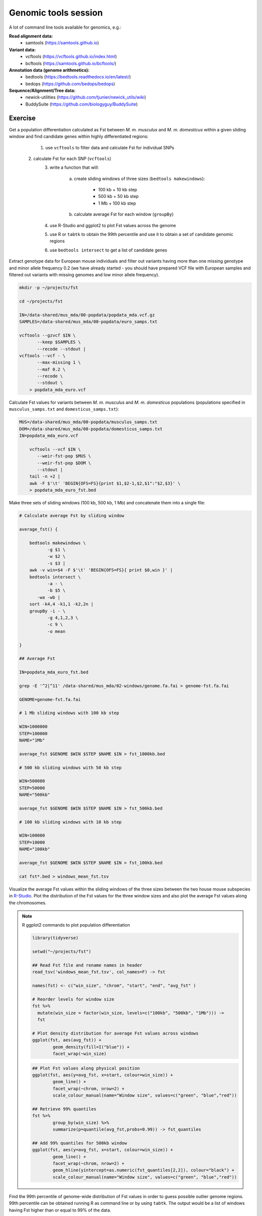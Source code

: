 Genomic tools session
=====================

A lot of command line tools available for genomics, e.g.:

**Read alignment data:**
 * samtools (https://samtools.github.io)

**Variant data:**
 * vcftools (https://vcftools.github.io/index.html)
 * bcftools (https://samtools.github.io/bcftools/)

**Annotation data (genome arithmetics):**
 * bedtools (https://bedtools.readthedocs.io/en/latest/)
 * bedops (https://github.com/bedops/bedops)

**Sequence/Alignment/Tree data:**
 * newick-utilities (https://github.com/tjunier/newick_utils/wiki)
 * BuddySuite (https://github.com/biologyguy/BuddySuite)

Exercise
--------

Get a population differentiation calculated as Fst between *M. m. musculus*
and *M. m. domesticus* within a given sliding window and find candidate
genes within highly differentiated regions:

	1. use ``vcftools`` to filter data and calculate Fst for individual SNPs
    2. calculate Fst for each SNP (``vcftools``)
	3. write a function that will:
        
            a) create sliding windows of three sizes (``bedtools makewindows``):

		          * 100 kb + 10 kb step
		          * 500 kb + 50 kb step
		          * 1 Mb + 100 kb step

            b) calculate average Fst for each window (``groupBy``)
    
	4. use R-Studio and ggplot2 to plot Fst values across the genome
	5. use R or ``tabtk`` to obtain the 99th percentile and use it to obtain a set of candidate genomic regions
	6. use ``bedtools intersect`` to get a list of candidate genes

Extract genotype data for European mouse individuals and filter out
variants having more than one missing genotype and minor allele frequency 0.2
(we have already started - you should have prepared VCF file with European samples
and filtered out variants with missing genomes and low minor allele frequency).

.. code-block:: bash

    mkdir -p ~/projects/fst
    
    cd ~/projects/fst
    
    IN=/data-shared/mus_mda/00-popdata/popdata_mda.vcf.gz
    SAMPLES=/data-shared/mus_mda/00-popdata/euro_samps.txt
    
    vcftools --gzvcf $IN \
	   --keep $SAMPLES \
	   --recode --stdout |
    vcftools --vcf - \
	   --max-missing 1 \
	   --maf 0.2 \
	   --recode \
	   --stdout \
	> popdata_mda_euro.vcf

Calculate Fst values for variants between *M. m. musculus*
and *M. m. domesticus* populations (populations specified in
``musculus_samps.txt`` and ``domesticus_samps.txt``):

.. code-block:: bash
    
    MUS=/data-shared/mus_mda/00-popdata/musculus_samps.txt
    DOM=/data-shared/mus_mda/00-popdata/domesticus_samps.txt
    IN=popdata_mda_euro.vcf 
    
	vcftools --vcf $IN \
	   --weir-fst-pop $MUS \
	   --weir-fst-pop $DOM \
	   --stdout |
	tail -n +2 |
	awk -F $'\t' 'BEGIN{OFS=FS}{print $1,$2-1,$2,$1":"$2,$3}' \
	> popdata_mda_euro_fst.bed

Make three sets of sliding windows (100 kb, 500 kb, 1 Mb)
and concatenate them into a single file:

.. code-block:: bash

    # Calculate average Fst by sliding window
    
    average_fst() {
        
        bedtools makewindows \
	       -g $1 \
	       -w $2 \
	       -s $3 |
        awk -v win=$4 -F $'\t' 'BEGIN{OFS=FS}{ print $0,win }' |
        bedtools intersect \
	       -a - \
	       -b $5 \
           -wa -wb |
        sort -k4,4 -k1,1 -k2,2n |
        groupBy -i - \
	       -g 4,1,2,3 \
	       -c 9 \
	       -o mean
        
    }
    
    ## Average Fst
    
    IN=popdata_mda_euro_fst.bed
    
    grep -E '^2|^11' /data-shared/mus_mda/02-windows/genome.fa.fai > genome-fst.fa.fai
    
    GENOME=genome-fst.fa.fai
    
    # 1 Mb sliding windows with 100 kb step
    
    WIN=1000000
    STEP=100000
    NAME="1Mb"
    
    average_fst $GENOME $WIN $STEP $NAME $IN > fst_1000kb.bed
    
    # 500 kb sliding windows with 50 kb step
    
    WIN=500000
    STEP=50000
    NAME="500kb"
    
    average_fst $GENOME $WIN $STEP $NAME $IN > fst_500kb.bed
    
    # 100 kb sliding windows with 10 kb step
    
    WIN=100000
    STEP=10000
    NAME="100kb"

    average_fst $GENOME $WIN $STEP $NAME $IN > fst_100kb.bed
    
    cat fst*.bed > windows_mean_fst.tsv

Visualize the average Fst values within the sliding windows of the three sizes
between the two house mouse subspecies in `R-Studio <http://localhost:8787>`_.
Plot the distribution of the Fst values for the three window sizes and
also plot the average Fst values along the chromosomes.

.. note:: R ggplot2 commands to plot population differentiation

	.. code-block:: bash

		library(tidyverse)

		setwd("~/projects/fst")

		## Read Fst file and rename names in header
		read_tsv('windows_mean_fst.tsv', col_names=F) -> fst

		names(fst) <- c("win_size", "chrom", "start", "end", "avg_fst" )

		# Reorder levels for window size
		fst %>%
		  mutate(win_size = factor(win_size, levels=c("100kb", "500kb", "1Mb"))) ->
		  fst

		# Plot density distribution for average Fst values across windows
		ggplot(fst, aes(avg_fst)) +
			geom_density(fill=I("blue")) +
			facet_wrap(~win_size)

	.. image:: _static/fst_dist.png
			:align: center

	.. code-block:: bash

		## Plot Fst values along physical position
		ggplot(fst, aes(y=avg_fst, x=start, colour=win_size)) +
			geom_line() +
			facet_wrap(~chrom, nrow=2) +
			scale_colour_manual(name="Window size", values=c("green", "blue","red"))

		## Retrieve 99% quantiles
		fst %>%
			group_by(win_size) %>%
			summarize(p=quantile(avg_fst,probs=0.99)) -> fst_quantiles

		## Add 99% quantiles for 500kb window
		ggplot(fst, aes(y=avg_fst, x=start, colour=win_size)) +
			geom_line() +
			facet_wrap(~chrom, nrow=2) +
			geom_hline(yintercept=as.numeric(fst_quantiles[2,2]), colour="black") +
			scale_colour_manual(name="Window size", values=c("green", "blue","red"))

	.. image:: _static/fst_on_chroms.png
			:align: center

Find the 99th percentile of genome-wide distribution of Fst values
in order to guess possible outlier genome regions. 99th percentile
can be obtained running R as command line or by using ``tabtk``.
The output would be a list of windows having Fst higher
than or equal to 99% of the data.

.. code-block:: bash

	## Calculate the 99 % quantile for average Fst for 500 kb windows
	Q=$( grep '500kb' windows_mean_fst.tsv | tabtk num -c5 -q0.99 )

	## Use of variables in AWK: -v q=value

	grep 500kb windows_mean_fst.tsv |
	  awk -v q=$Q -F $'\t' 'BEGIN{OFS=FS}$5>=q{print $2,$3,$4}' |
	  sortBed |
	  bedtools merge -i stdin \
		> signif_500kb.bed

Use the mouse gene annotation file to retrieve genes within
the windows of high Fst (i.e. putative reproductive isolation loci).

.. code-block:: bash

    GENES=/data-shared/bed_examples/Ensembl.NCBIM37.67.bed

	bedtools intersect \
		-a $GENES \
		-b signif_500kb.bed -wa | \
		column -t | less
